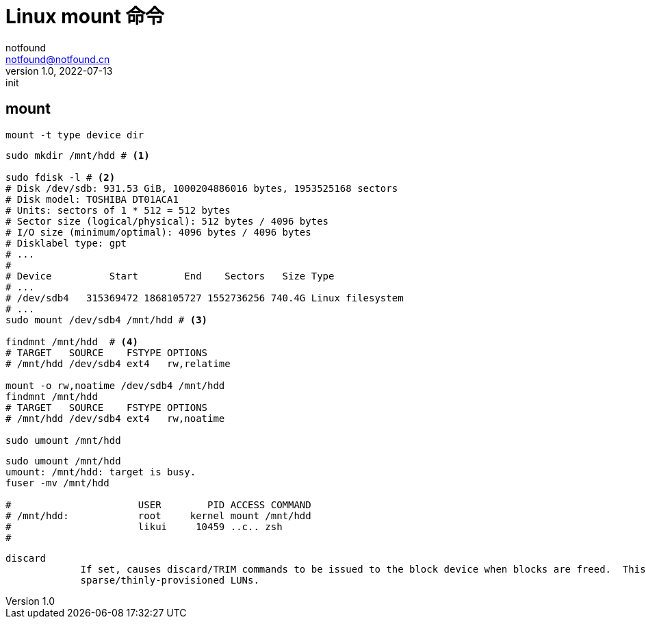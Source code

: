 = Linux mount 命令
notfound <notfound@notfound.cn>
1.0, 2022-07-13: init

:page-slug: linux-cmd-mount
:page-category: linux
:page-draft: true
:page-tags: shell

== mount

[source,bash]
----
mount -t type device dir
----

[source,bash]
----
sudo mkdir /mnt/hdd # <1>

sudo fdisk -l # <2>
# Disk /dev/sdb: 931.53 GiB, 1000204886016 bytes, 1953525168 sectors
# Disk model: TOSHIBA DT01ACA1
# Units: sectors of 1 * 512 = 512 bytes
# Sector size (logical/physical): 512 bytes / 4096 bytes
# I/O size (minimum/optimal): 4096 bytes / 4096 bytes
# Disklabel type: gpt
# ...
# 
# Device          Start        End    Sectors   Size Type
# ...
# /dev/sdb4   315369472 1868105727 1552736256 740.4G Linux filesystem
# ...
sudo mount /dev/sdb4 /mnt/hdd # <3>

findmnt /mnt/hdd  # <4>
# TARGET   SOURCE    FSTYPE OPTIONS
# /mnt/hdd /dev/sdb4 ext4   rw,relatime

mount -o rw,noatime /dev/sdb4 /mnt/hdd
findmnt /mnt/hdd
# TARGET   SOURCE    FSTYPE OPTIONS
# /mnt/hdd /dev/sdb4 ext4   rw,noatime

sudo umount /mnt/hdd
----


[source,bash]
----
sudo umount /mnt/hdd 
umount: /mnt/hdd: target is busy.
fuser -mv /mnt/hdd 

#                      USER        PID ACCESS COMMAND
# /mnt/hdd:            root     kernel mount /mnt/hdd
#                      likui     10459 ..c.. zsh
# 
----


 discard
              If set, causes discard/TRIM commands to be issued to the block device when blocks are freed.  This is useful for SSD devices and
              sparse/thinly-provisioned LUNs.
